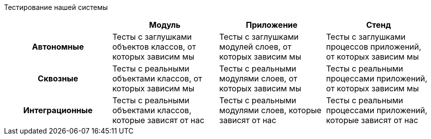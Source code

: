 Тестирование нашей системы

[frame=none]
|===
| ^|Модуль ^|Приложение ^|Стенд

^.^h|Автономные
|Тесты с заглушками объектов классов, от которых зависим мы
|Тесты с заглушками модулей слоев, от которых зависим мы
|Тесты с заглушками процессов приложений, от которых зависим мы

^.^h|Сквозные
|Тесты с реальными объектами классов, от которых зависим мы
|Тесты с реальными модулями слоев, от которых зависим мы
|Тесты с реальными процессами приложений, от которых зависим мы

^.^h|Интеграционные
|Тесты с реальными объектами классов, которые зависят от нас
|Тесты с реальными модулями слоев, которые зависят от нас
|Тесты с реальными процессами приложений, которые зависят от нас
|===
